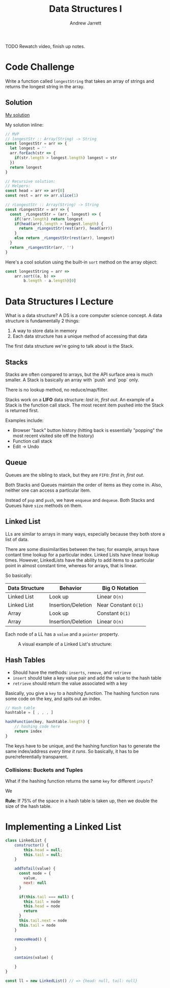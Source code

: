 #+TITLE: Data Structures I
#+AUTHOR: Andrew Jarrett
#+EMAIL: ahrjarrett@gmail.com
#+OPTIONS: num:nil

TODO Rewatch video, finish up notes.

* Code Challenge

Write a function called =longestString= that takes an array of strings and returns the longest string in the array.

** Solution

[[https://github.com/ahrjarrett/lambda_school/blob/master/code_challenges/06_longestString.js][My solution]]

My solution inline:

#+BEGIN_SRC js
  // MVP
  // longestStr :: Array(String) -> String
  const longestStr = arr => {
    let longest = ''
    arr.forEach(str => {
      if(str.length > longest.length) longest = str
    })
    return longest
  }

  // Recursive solution:
  // Helpers:
  const head = arr => arr[0]
  const rest = arr => arr.slice(1)

  // rLongestStr :: Array(String) -> String
  const rLongestStr = arr => {
    const _rLongestStr = (arr, longest) => {
      if(!arr.length) return longest
      if(head(arr).length > longest.length) {
        return _rLongestStr(rest(arr), head(arr)) 
      }
      else return _rLongestStr(rest(arr), longest)
    }
    return _rLongestStr(arr, '')
  }
#+END_SRC

Here's a cool solution using the built-in =sort= method on the array object:

#+BEGIN_SRC js
  const longestString = arr =>
      arr.sort((a, b) =>
          b.length - a.length)[0]
#+END_SRC


* Data Structures I Lecture

What is a data structure? A DS is a core computer science concept. A data structure is fundamentally 2 things:

1. A way to store data in memory
2. Each data structure has a unique method of accessing that data

The first data structure we're going to talk about is the Stack.

** Stacks

Stacks are often compared to arrays, but the API surface area is much smaller. A Stack is basically an array with `push` and `pop` only.

There is no lookup method, no reduce/map/filter.

Stacks work on a *LIFO* data structure: /last in, first out/. An example of a Stack is the function call stack. The most recent item pushed into the Stack is returned first.

Examples include:

- Browser "back" button history (hitting back is essentially "popping" the most recent visited site off the history)
- Function call stack
- Edit -> Undo
  
** Queue

Queues are the sibling to stack, but they are =FIFO=: /first in, first out/.

Both Stacks and Queues maintain the order of items as they come in. Also, neither one can access a particular item.

Instead of =pop= and =push=, we have =enqueue= and =dequeue=. Both Stacks and Queues have =size= methods on them.

** Linked List

LLs are similar to arrays in many ways, especially because they both store a list of data.

There are some dissimilarities between the two; for example, arrays have contant time lookup for a particular index. Linked Lists have linear lookup times. However, LinkedLists have the ability to add items to a particular point in almost constant time, whereas for arrays, that is linear.

So basically:

| Data Structure | Behavior           | Big O Notation       |
|----------------+--------------------+----------------------|
| Linked List    | Look up            | Linear =O(n)=        |
| Linked List    | Insertion/Deletion | Near Constant =O(1)= |
| Array          | Look up            | Constant =O(1)=      |
| Array          | Insertion/Deletion | Linear =O(n)=        |

Each node of a LL has a =value= and a =pointer= property.

#+CAPTION: A visual example of a Linked List's structure:
[[./images/linked_list.png]]

** Hash Tables

- Should have the methods: =inserts=, =remove=, and =retrieve=
- =insert= should take a key value pair and add the value to the hash table
- =retrieve= should return the value associated with a key
  

Basically, you give a =key= to a /hashing function/. The hashing function runs some code on the key, and spits out an index.

#+BEGIN_SRC js
  // Hash table
  hashtable = [ , , , ]

  hashFunction(key, hashtable.length) {
      // hashing code here
      return index
  }
#+END_SRC

The keys have to be unique, and the hashing function has to generate the same index/address /every time it runs/. So basically, it has to be pure/referentially transparent.

*** Collisions: Buckets and Tuples

What if the hashing function returns the same =key= for different =inputs=?

We 

*Rule:* If 75% of the space in a hash table is taken up, then we double the size of the hash table.





* Implementing a Linked List

#+BEGIN_SRC js
  class LinkedList {
      constructor() {
          this.head = null;
          this.tail = null;
      }

      addToTail(value) {
        const node = {
          value,
          next: null
        }

        if(this.tail === null) {
          this.tail = node
          this.head = node
          return
        } 
        this.tail.next = node
        this.tail = node
      }

      removeHead() {

      }

      contains(value) {

      }
  }

  const ll = new LinkedList() // => {head: null, tail: null}


#+END_SRC
